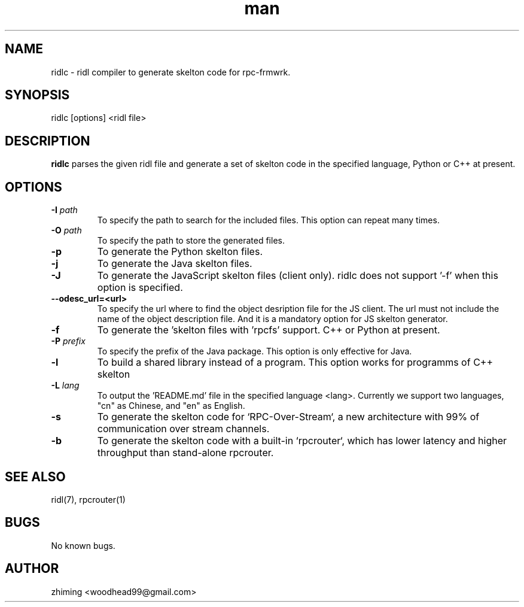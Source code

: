 .\" Manpage for ridlc.
.\" Contact woodhead99@gmail.com to correct errors or typos.
.TH man 1 "16 Mar. 2024" "1.1" "rpc-frmwrk user manuals"
.SH NAME
ridlc \- ridl compiler to generate skelton code for rpc-frmwrk.
.SH SYNOPSIS
ridlc [options] <ridl file>
.SH DESCRIPTION
.BR ridlc
parses the given ridl file and generate a set of skelton code in the
specified language, Python or C++ at present.
.SH OPTIONS
.TP
.BR \-I " "\fIpath\fR
To specify the path to search for the included files. This option can repeat many times.
.TP
.BR \-O " "\fIpath\fR
To specify the path to store the generated files.
.TP
.BR \-p " "
To generate the Python skelton files.
.TP
.BR \-j " "
To generate the Java skelton files.
.TP
.BR \-J " "
To generate the JavaScript skelton files (client only). ridlc does not support '-f'
when this option is specified.
.TP
.BR \-\-odesc_url=<url> " "
To specify the url where to find the object desription file for the JS client.
The url must not include the name of the object description file. And it is a
mandatory option for JS skelton generator. 
.TP
.BR \-f " "
To generate the 'skelton files with 'rpcfs' support. C++ or Python at present.
.TP
.BR \-P " "\fIprefix\fR
To specify the prefix of the Java package. This option is only effective for Java.
.TP
.BR \-l " "
To build a shared library instead of a program. This option works for programms
of C++ skelton
.TP
.BR \-L " "\fIlang\fR
To output the 'README.md' file in the specified language <lang>. Currently we support
two languages, "cn" as Chinese, and "en" as English.
.TP
.BR \-s " "
To generate the skelton code for `RPC-Over-Stream`, a new architecture with 99%
of communication over stream channels.
.TP
.BR \-b " "
To generate the skelton code with a built-in `rpcrouter`, which has lower
latency and higher throughput than stand-alone rpcrouter.


.SH SEE ALSO
ridl(7), rpcrouter(1)
.SH BUGS
No known bugs.
.SH AUTHOR
zhiming <woodhead99@gmail.com>

